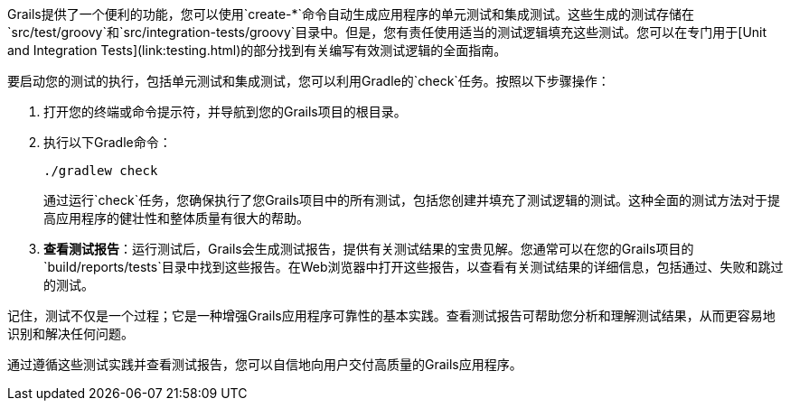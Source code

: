 Grails提供了一个便利的功能，您可以使用`create-*`命令自动生成应用程序的单元测试和集成测试。这些生成的测试存储在`src/test/groovy`和`src/integration-tests/groovy`目录中。但是，您有责任使用适当的测试逻辑填充这些测试。您可以在专门用于[Unit and Integration Tests](link:testing.html)的部分找到有关编写有效测试逻辑的全面指南。

要启动您的测试的执行，包括单元测试和集成测试，您可以利用Gradle的`check`任务。按照以下步骤操作：

1. 打开您的终端或命令提示符，并导航到您的Grails项目的根目录。

2. 执行以下Gradle命令：

+
[source,shell]
----
./gradlew check
----

+
通过运行`check`任务，您确保执行了您Grails项目中的所有测试，包括您创建并填充了测试逻辑的测试。这种全面的测试方法对于提高应用程序的健壮性和整体质量有很大的帮助。

3. **查看测试报告**：运行测试后，Grails会生成测试报告，提供有关测试结果的宝贵见解。您通常可以在您的Grails项目的`build/reports/tests`目录中找到这些报告。在Web浏览器中打开这些报告，以查看有关测试结果的详细信息，包括通过、失败和跳过的测试。

记住，测试不仅是一个过程；它是一种增强Grails应用程序可靠性的基本实践。查看测试报告可帮助您分析和理解测试结果，从而更容易地识别和解决任何问题。

通过遵循这些测试实践并查看测试报告，您可以自信地向用户交付高质量的Grails应用程序。
